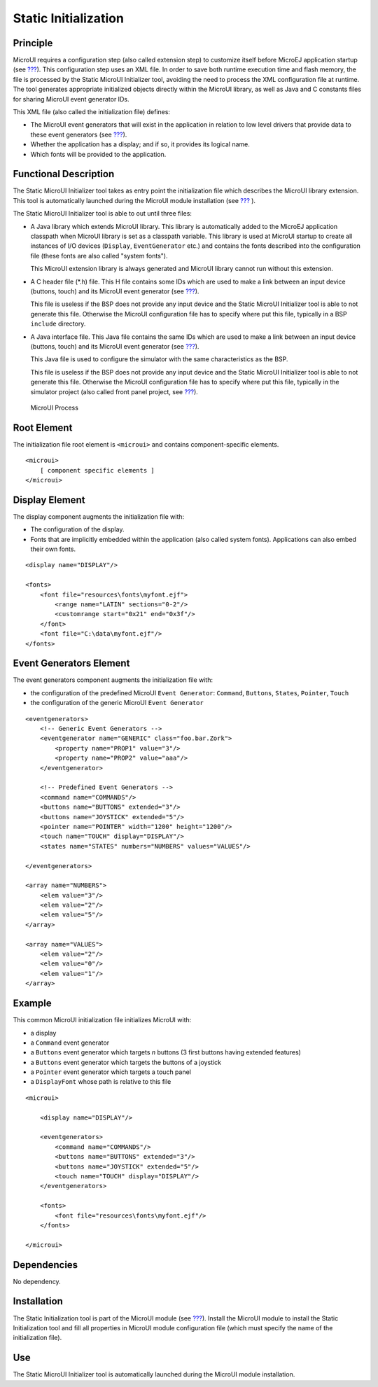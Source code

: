 .. _section_static_init:

=====================
Static Initialization
=====================


Principle
=========

MicroUI requires a configuration step (also called extension step) to
customize itself before MicroEJ application startup (see
`??? <#section_architecture>`__). This configuration step uses an XML
file. In order to save both runtime execution time and flash memory, the
file is processed by the Static MicroUI Initializer tool, avoiding the
need to process the XML configuration file at runtime. The tool
generates appropriate initialized objects directly within the MicroUI
library, as well as Java and C constants files for sharing MicroUI event
generator IDs.

This XML file (also called the initialization file) defines:

-  The MicroUI event generators that will exist in the application in
   relation to low level drivers that provide data to these event
   generators (see `??? <#section_input>`__).

-  Whether the application has a display; and if so, it provides its
   logical name.

-  Which fonts will be provided to the application.


Functional Description
======================

The Static MicroUI Initializer tool takes as entry point the
initialization file which describes the MicroUI library extension. This
tool is automatically launched during the MicroUI module installation
(see `??? <#section_microui_installation>`__ ).

The Static MicroUI Initializer tool is able to out until three files:

-  A Java library which extends MicroUI library. This library is
   automatically added to the MicroEJ application classpath when MicroUI
   library is set as a classpath variable. This library is used at
   MicroUI startup to create all instances of I/O devices (``Display``,
   ``EventGenerator`` etc.) and contains the fonts described into the
   configuration file (these fonts are also called "system fonts").

   This MicroUI extension library is always generated and MicroUI
   library cannot run without this extension.

-  A C header file (*.h) file. This H file contains some IDs which are
   used to make a link between an input device (buttons, touch) and its
   MicroUI event generator (see `??? <#section_input>`__).

   This file is useless if the BSP does not provide any input device and
   the Static MicroUI Initializer tool is able to not generate this
   file. Otherwise the MicroUI configuration file has to specify where
   put this file, typically in a BSP ``include`` directory.

-  A Java interface file. This Java file contains the same IDs which are
   used to make a link between an input device (buttons, touch) and its
   MicroUI event generator (see `??? <#section_input>`__).

   This Java file is used to configure the simulator with the same
   characteristics as the BSP.

   This file is useless if the BSP does not provide any input device and
   the Static MicroUI Initializer tool is able to not generate this
   file. Otherwise the MicroUI configuration file has to specify where
   put this file, typically in the simulator project (also called front
   panel project, see `??? <#section_simulation>`__).

.. figure:: images/process.svg
   :alt: MicroUI Process
   :width: 80.0%

   MicroUI Process


Root Element
============

The initialization file root element is ``<microui>`` and contains
component-specific elements.

::

   <microui>
       [ component specific elements ]
   </microui>


Display Element
===============

The display component augments the initialization file with:

-  The configuration of the display.

-  Fonts that are implicitly embedded within the application (also
   called system fonts). Applications can also embed their own fonts.

::

   <display name="DISPLAY"/>

   <fonts>
       <font file="resources\fonts\myfont.ejf">
           <range name="LATIN" sections="0-2"/>
           <customrange start="0x21" end="0x3f"/>
       </font>
       <font file="C:\data\myfont.ejf"/>
   </fonts>


Event Generators Element
========================

The event generators component augments the initialization file with:

-  the configuration of the predefined MicroUI ``Event Generator``:
   ``Command``, ``Buttons``, ``States``, ``Pointer``, ``Touch``

-  the configuration of the generic MicroUI ``Event Generator``

::

   <eventgenerators>
       <!-- Generic Event Generators -->
       <eventgenerator name="GENERIC" class="foo.bar.Zork">
           <property name="PROP1" value="3"/>
           <property name="PROP2" value="aaa"/>
       </eventgenerator>

       <!-- Predefined Event Generators -->
       <command name="COMMANDS"/>
       <buttons name="BUTTONS" extended="3"/>
       <buttons name="JOYSTICK" extended="5"/>
       <pointer name="POINTER" width="1200" height="1200"/>
       <touch name="TOUCH" display="DISPLAY"/>
       <states name="STATES" numbers="NUMBERS" values="VALUES"/>

   </eventgenerators>

   <array name="NUMBERS">
       <elem value="3"/>
       <elem value="2"/>
       <elem value="5"/>
   </array>

   <array name="VALUES">
       <elem value="2"/>
       <elem value="0"/>
       <elem value="1"/>
   </array>


Example
=======

This common MicroUI initialization file initializes MicroUI with:

-  a display

-  a ``Command`` event generator

-  a ``Buttons`` event generator which targets *n* buttons (3 first
   buttons having extended features)

-  a ``Buttons`` event generator which targets the buttons of a joystick

-  a ``Pointer`` event generator which targets a touch panel

-  a ``DisplayFont`` whose path is relative to this file

::

   <microui>

       <display name="DISPLAY"/>
       
       <eventgenerators>
           <command name="COMMANDS"/>
           <buttons name="BUTTONS" extended="3"/>
           <buttons name="JOYSTICK" extended="5"/>
           <touch name="TOUCH" display="DISPLAY"/>
       </eventgenerators>
       
       <fonts>
           <font file="resources\fonts\myfont.ejf"/>
       </fonts>

   </microui>


Dependencies
============

No dependency.


Installation
============

The Static Initialization tool is part of the MicroUI module (see
`??? <#section_microui>`__). Install the MicroUI module to install the
Static Initialization tool and fill all properties in MicroUI module
configuration file (which must specify the name of the initialization
file).


Use
===

The Static MicroUI Initializer tool is automatically launched during the
MicroUI module installation.
